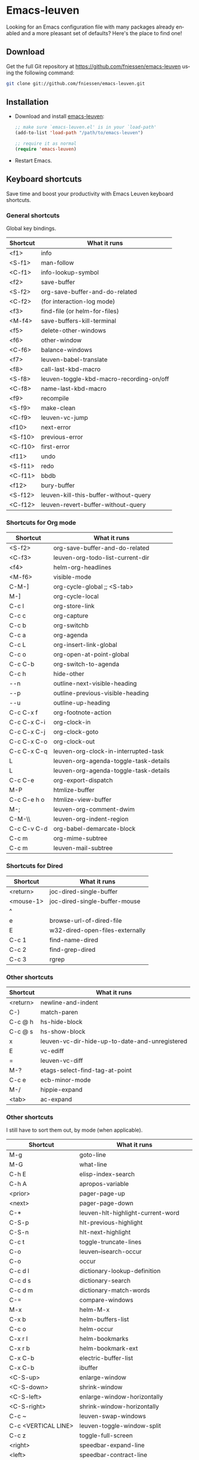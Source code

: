 #+AUTHOR:    Fabrice Niessen
#+EMAIL:     (concat "fniessen" at-sign "pirilampo.org")
#+DATE:      2012-06-22
#+Time-stamp: <2013-11-09 Sat 10:25>
#+DESCRIPTION: Emacs configuration file
#+KEYWORDS:  emacs, configuration, init file
#+LANGUAGE:  en

#+PROPERTY:  eval no

* Emacs-leuven

Looking for an Emacs configuration file with many packages already enabled and
a more pleasant set of defaults?  Here's the place to find one!

** Download

Get the full Git repository at https://github.com/fniessen/emacs-leuven
using the following command:

#+BEGIN_SRC sh
git clone git://github.com/fniessen/emacs-leuven.git
#+END_SRC

** Installation

- Download and install [[https://github.com/fniessen/emacs-leuven][emacs-leuven]]:

  #+BEGIN_SRC emacs-lisp
  ;; make sure `emacs-leuven.el' is in your `load-path'
  (add-to-list 'load-path "/path/to/emacs-leuven")

  ;; require it as normal
  (require 'emacs-leuven)
  #+END_SRC

- Restart Emacs.

** Keyboard shortcuts

Save time and boost your productivity with Emacs Leuven keyboard shortcuts.

*** General shortcuts

Global key bindings.

| Shortcut | What it runs                             |
|----------+------------------------------------------|
| <f1>     | info                                     |
| <S-f1>   | man-follow                               |
| <C-f1>   | info-lookup-symbol                       |
| <f2>     | save-buffer                              |
| <S-f2>   | org-save-buffer-and-do-related           |
| <C-f2>   | (for interaction-log mode)               |
| <f3>     | find-file (or helm-for-files)            |
| <M-f4>   | save-buffers-kill-terminal               |
| <f5>     | delete-other-windows                     |
| <f6>     | other-window                             |
| <C-f6>   | balance-windows                          |
| <f7>     | leuven-babel-translate                   |
| <f8>     | call-last-kbd-macro                      |
| <S-f8>   | leuven-toggle-kbd-macro-recording-on/off |
| <C-f8>   | name-last-kbd-macro                      |
| <f9>     | recompile                                |
| <S-f9>   | make-clean                               |
| <C-f9>   | leuven-vc-jump                           |
| <f10>    | next-error                               |
| <S-f10>  | previous-error                           |
| <C-f10>  | first-error                              |
| <f11>    | undo                                     |
| <S-f11>  | redo                                     |
| <C-f11>  | bbdb                                     |
| <f12>    | bury-buffer                              |
| <S-f12>  | leuven-kill-this-buffer-without-query    |
| <C-f12>  | leuven-revert-buffer-without-query       |

*** Shortcuts for Org mode

| Shortcut    | What it runs                          |
|-------------+---------------------------------------|
| <S-f2>      | org-save-buffer-and-do-related        |
| <C-f3>      | leuven-org-todo-list-current-dir      |
| <f4>        | helm-org-headlines                    |
| <M-f6>      | visible-mode                          |
| C-M-]       | org-cycle-global ;; <S-tab>           |
| M-]         | org-cycle-local                       |
| C-c l       | org-store-link                        |
| C-c c       | org-capture                           |
| C-c b       | org-switchb                           |
| C-c a       | org-agenda                            |
| C-c L       | org-insert-link-global                |
| C-c o       | org-open-at-point-global              |
| C-c C-b     | org-switch-to-agenda                  |
| C-c h       | hide-other                            |
| \C-\M-n     | outline-next-visible-heading          |
| \C-\M-p     | outline-previous-visible-heading      |
| \C-\M-u     | outline-up-heading                    |
| C-c C-x f   | org-footnote-action                   |
| C-c C-x C-i | org-clock-in                          |
| C-c C-x C-j | org-clock-goto                        |
| C-c C-x C-o | org-clock-out                         |
| C-c C-x C-q | leuven-org-clock-in-interrupted-task  |
| L           | leuven-org-agenda-toggle-task-details |
| L           | leuven-org-agenda-toggle-task-details |
| C-c C-e     | org-export-dispatch                   |
| M-P         | htmlize-buffer                        |
| C-c C-e h o | htmlize-view-buffer                   |
| M-;         | leuven-org-comment-dwim               |
| C-M-\\      | leuven-org-indent-region              |
| C-c C-v C-d | org-babel-demarcate-block             |
| C-c m       | org-mime-subtree                      |
| C-c m       | leuven-mail-subtree                   |

*** Shortcuts for Dired

| Shortcut  | What it runs                    |
|-----------+---------------------------------|
| <return>  | joc-dired-single-buffer         |
| <mouse-1> | joc-dired-single-buffer-mouse   |
| ^         |                                 |
| e         | browse-url-of-dired-file        |
| E         | w32-dired-open-files-externally |
| C-c 1     | find-name-dired                 |
| C-c 2     | find-grep-dired                 |
| C-c 3     | rgrep                           |

*** Other shortcuts

| Shortcut | What it runs                                   |
|----------+------------------------------------------------|
| <return> | newline-and-indent                             |
| C-)      | match-paren                                    |
| C-c @ h  | hs-hide-block                                  |
| C-c @ s  | hs-show-block                                  |
| x        | leuven-vc-dir-hide-up-to-date-and-unregistered |
| E        | vc-ediff                                       |
| =        | leuven-vc-diff                                 |
| M-?      | etags-select-find-tag-at-point                 |
| C-c e    | ecb-minor-mode                                 |
| M-/      | hippie-expand                                  |
| <tab>    | ac-expand                                      |

*** Other shortcuts

I still have to sort them out, by mode (when applicable).

| Shortcut            | What it runs                       |
|---------------------+------------------------------------|
| M-g                 | goto-line                          |
| M-G                 | what-line                          |
| C-h E               | elisp-index-search                 |
| C-h A               | apropos-variable                   |
| <prior>             | pager-page-up                      |
| <next>              | pager-page-down                    |
| C-*                 | leuven-hlt-highlight-current-word  |
| C-S-p               | hlt-previous-highlight             |
| C-S-n               | hlt-next-highlight                 |
| C-c t               | toggle-truncate-lines              |
| C-o                 | leuven--isearch-occur              |
| C-o                 | occur                              |
| C-c d l             | dictionary-lookup-definition       |
| C-c d s             | dictionary-search                  |
| C-c d m             | dictionary-match-words             |
| C-=                 | compare-windows                    |
| M-x                 | helm-M-x                           |
| C-x b               | helm-buffers-list                  |
| C-c o               | helm-occur                         |
| C-x r l             | helm-bookmarks                     |
| C-x r b             | helm-bookmark-ext                  |
| C-x C-b             | electric-buffer-list               |
| C-x C-b             | ibuffer                            |
| <C-S-up>            | enlarge-window                     |
| <C-S-down>          | shrink-window                      |
| <C-S-left>          | enlarge-window-horizontally        |
| <C-S-right>         | shrink-window-horizontally         |
| C-c ~               | leuven-swap-windows                |
| C-c <VERTICAL LINE> | leuven-toggle-window-split         |
| C-c z               | toggle-full-screen                 |
| <right>             | speedbar-expand-line               |
| <left>              | speedbar-contract-line             |
| C-c C-x nil         |                                    |
| <C-backspace>       | backward-kill-word                 |
| M-o                 |                                    |
| C-$                 | flyspell-buffer                    |
| C-M-$               | leuven-flyspell-toggle-dictionary  |
| >                   | scroll-calendar-left               |
| <                   | scroll-calendar-right              |
| C-c .               | leuven-insert-current-date         |
| C-c n"              |                                    |
| <up>                | comint-previous-input              |
| <down>              | comint-next-input                  |
| C-c T               | multi-term                         |
| C-c !               | shell                              |
| C-x p               | proced                             |
| M-p                 | ps-print-buffer-with-faces         |
| C-c ^               | sort-lines                         |
| C-c C-c             | tidy-buffer                        |
| C-c g s             | google                             |
| C-c g g             | leuven-google-search               |
| C-c g w             | leuven-google-search-word-at-point |
| C-c g r             | leuven-google-search-region        |
| U                   | leuven-w3m-goto-url                |
| <up>                | previous-line                      |
| <down>              | next-line                          |
| <left>              | backward-char                      |
| <right>             | forward-char                       |
| <tab>               | w3m-next-anchor                    |
| F                   | w3m-view-next-page                 |
| <C-tab>             | w3m-next-buffer                    |
| <C-S-tab>           | w3m-previous-buffer                |
| C-t                 | w3m-new-tab                        |
| C-w                 | w3m-delete-buffer                  |
| f                   | leuven-w3m-go-to-link-number       |
| M--                 | ess-smart-underscore               |
| <S-return>          | leuven-ess-eval                    |
| <C-up>              | comint-previous-input              |
| <C-down>            | comint-next-input                  |

** License

Copyright (C) 1999-2013 Fabrice Niessen

#  LocalWords:  Fabrice Niessen Leuven Dired
